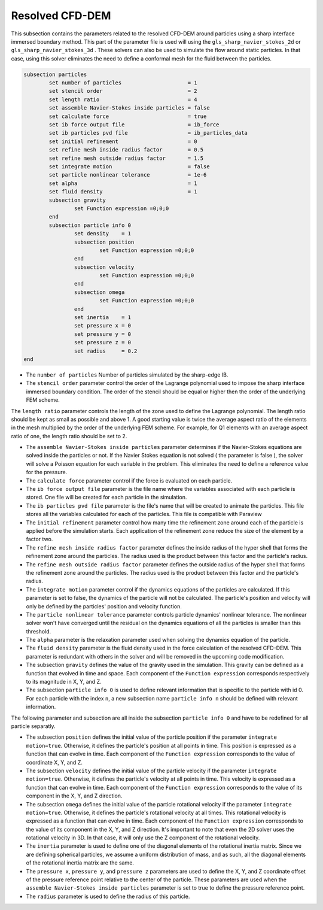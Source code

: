 ***********************************************
Resolved CFD-DEM
***********************************************

This subsection contains the parameters related to the resolved CFD-DEM around particles using a sharp interface immersed boundary method. This part of the parameter file is used will using the ``gls_sharp_navier_stokes_2d`` or ``gls_sharp_navier_stokes_3d`` . These solvers can also be used to simulate the flow around static particles. In that case, using this solver eliminates the need to define a conformal mesh for the fluid between the particles.

.. code-block:: text

	subsection particles
		set number of particles                     = 1
		set stencil order                           = 2
		set length ratio                            = 4
		set assemble Navier-Stokes inside particles = false
		set calculate force                         = true
		set ib force output file                    = ib_force
		set ib particles pvd file                   = ib_particles_data
		set initial refinement                      = 0
		set refine mesh inside radius factor        = 0.5
		set refine mesh outside radius factor       = 1.5
		set integrate motion                        = false
		set particle nonlinear tolerance            = 1e-6
		set alpha                                   = 1
		set fluid density                           = 1
		subsection gravity
			set Function expression =0;0;0
		end
		subsection particle info 0
			set density    = 1
			subsection position
				set Function expression =0;0;0
			end
			subsection velocity
				set Function expression =0;0;0
			end
		    	subsection omega
		    		set Function expression =0;0;0
		    	end
		    	set inertia    = 1
		    	set pressure x = 0
		    	set pressure y = 0
		    	set pressure z = 0
		    	set radius     = 0.2
	end
	
* The ``number of particles`` Number of particles  simulated by the sharp-edge IB.

* The ``stencil order`` parameter control the order of the Lagrange polynomial used to impose the sharp interface immersed boundary condition. The order of the stencil should be equal or higher then the order of the underlying FEM scheme.

The ``length ratio`` parameter controls the length of the zone used to define the Lagrange polynomial. The length ratio should be kept as small as possible and above 1. A good starting value is twice the average aspect ratio of the elements in the mesh multiplied by the order of the underlying FEM scheme. For example, for Q1 elements with an average aspect ratio of one, the length ratio should be set to 2.

* The ``assemble Navier-Stokes inside particles`` parameter determines if the Navier-Stokes equations are solved inside the particles or not. If the Navier Stokes equation is not solved ( the parameter is false ), the solver will solve a Poisson equation for each variable in the problem. This eliminates the need to define a reference value for the pressure. 

* The ``calculate force`` parameter control if the force is evaluated on each particle. 

* The ``ib force output file`` parameter is the file name where the variables associated with each particle is stored. One file will be created for each particle in the simulation.

* The ``ib particles pvd file`` parameter is the file's name that will be created to animate the particles. This file stores all the variables calculated for each of the particles. This file is compatible with Paraview 

* The ``initial refinement`` parameter control how many time the refinement zone around each of the particle is applied before the simulation starts. Each application of the refinement zone reduce the size of the element by a factor two.

* The ``refine mesh inside radius factor`` parameter defines the inside radius of the hyper shell that forms the refinement zone around the particles. The radius used is the product between this factor and the particle's radius. 

* The ``refine mesh outside radius factor`` parameter defines the outside radius of the hyper shell that forms the refinement zone around the particles. The radius used is the product between this factor and the particle's radius. 

* The ``integrate motion`` parameter control if the dynamics equations of the particles are calculated. If this parameter is set to false, the dynamics of the particle will not be calculated. The particle's position and velocity will only be defined by the particles' position and velocity function.

* The ``particle nonlinear tolerance`` parameter controls particle dynamics' nonlinear tolerance. The nonlinear solver won't have converged until the residual on the dynamics equations of all the particles is smaller than this threshold.

* The ``alpha`` parameter is the relaxation parameter used when solving the dynamics equation of the particle.

* The ``fluid density`` parameter is the fluid density used in the force calculation of the resolved CFD-DEM. This parameter is redundant with others in the solver and will be removed in the upcoming code modification.

* The subsection ``gravity`` defines the value of the gravity used in the simulation. This gravity can be defined as a function that evolved in time and space. Each component of the ``Function expression`` corresponds respectively to its magnitude in X, Y, and Z.

* The subsection ``particle info 0`` is used to define relevant information that is specific to the particle with id 0. For each particle with the index ``n``, a new subsection name ``particle info n`` should be defined with relevant information.

The following parameter and subsection are all inside the subsection ``particle info 0`` and have to be redefined for all particle separatly.

* The subsection ``position`` defines the initial value of the particle position if the parameter ``integrate motion=true``. Otherwise, it defines the particle's position at all points in time. This position is expressed as a function that can evolve in time. Each component of the ``Function expression`` corresponds to the value of coordinate X, Y, and Z. 

* The subsection ``velocity`` defines the initial value of the particle velocity if the parameter ``integrate motion=true``. Otherwise, it defines the particle's velocity at all points in time. This velocity is expressed as a function that can evolve in time. Each component of the ``Function expression`` corresponds to the value of its component in the X, Y, and Z direction.

* The subsection ``omega`` defines the initial value of the particle rotational velocity if the parameter ``integrate motion=true``. Otherwise, it defines the particle's rotational velocity at all times. This rotational velocity is expressed as a function that can evolve in time. Each component of the ``Function expression`` corresponds to the value of its component in the X, Y, and Z direction. It's important to note that even the 2D solver uses the rotational velocity in 3D. In that case, it will only use the Z component of the rotational velocity.

* The ``inertia`` parameter is used to define one of the diagonal elements of the rotational inertia matrix. Since we are defining spherical particles, we assume a uniform distribution of mass, and as such, all the diagonal elements of the rotational inertia matrix are the same.

* The ``pressure x``, ``pressure y``, and ``pressure z`` parameters are used to define the X, Y, and Z coordinate offset of the pressure reference point relative to the center of the particle. These parameters are used when the ``assemble Navier-Stokes inside particles`` parameter is set to true to define the pressure reference point.

* The ``radius`` parameter is used to define the radius of this particle.


